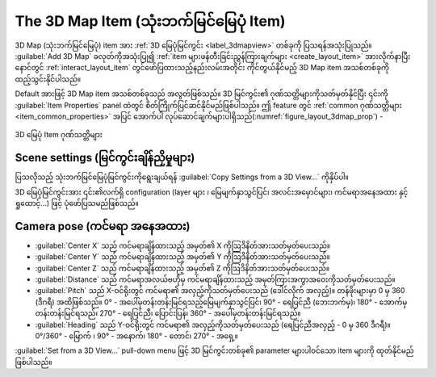 .. index:: Layout; 3D Map item
.. _layout_map3d_item:

The 3D Map Item (သုံးဘက်မြင်မြေပုံ Item)
=========================================

.. only:: html

   .. contents::
      :local:

3D Map (သုံးဘက်မြင်မြေပုံ) item အား :ref:`3D မြေပုံမြင်ကွင်း <label_3dmapview>` တစ်ခုကို ပြသရန်အသုံးပြုသည်။ |add3DMap| :guilabel:`Add 3D Map` ခလုတ်ကိုအသုံးပြု၍ :ref:`item များဖန်တီးခြင်းညွှန်ကြားချက်များ <create_layout_item>` အားလိုက်နာပြီး နောင်တွင်  :ref:`interact_layout_item` တွင်ဖော်ပြထားသည့်နည်းလမ်းအတိုင်း ကိုင်တွယ်နိုင်မည့် 3D Map item အသစ်တစ်ခုကိုထည့်သွင်းနိုင်ပါသည်။
 
Default အားဖြင့် 3D Map item အသစ်တစ်ခုသည် အလွတ်ဖြစ်သည်။ 3D မြင်ကွင်း၏ ဂုဏ်သတ္တိများကိုသတ်မှတ်နိုင်ပြီး ၎င်းကို :guilabel:`Item Properties` panel ထဲတွင် စိတ်ကြိုက်ပြင်ဆင်နိုင်မည်ဖြစ်ပါသည်။ ဤ feature တွင် :ref:`common ဂုဏ်သတ္တိများ <item_common_properties>` အပြင် အောက်ပါ လုပ်ဆောင်ချက်များပါရှိသည်(:numref:`figure_layout_3dmap_prop`) -
 

.. _figure_layout_3dmap_prop:

.. figure:: img/3dmap_properties.png
   :align: center
   :width: 20em

   3D မြေပုံ Item ဂုဏ်သတ္တိများ


.. _`layout_3dmap_scene_settings`:

Scene settings (မြင်ကွင်းချိန်ညှိမှုများ)
------------------------------------------

ပြသလိုသည့် သုံးဘက်မြင်မြေပုံမြင်ကွင်းကိုရွေးချယ်ရန် :guilabel:`Copy Settings from a 3D View...` ကိုနှိပ်ပါ။

3D မြေပုံမြင်ကွင်းအား ၎င်း၏လက်ရှိ configuration (layer များ ၊ မြေမျက်နှာသွင်ပြင်၊ အလင်းအမှောင်များ၊ ကင်မရာအနေအထား နှင့်ရှုထောင့်...) ဖြင့် ပုံဖော်ပြသမည်ဖြစ်သည်။


.. _`layout_3dmap_camera_pose`:

Camera pose (ကင်မရာ အနေအထား)
-----------------------------

* :guilabel:`Center X` သည် ကင်မရာချိန်ထားသည့် အမှတ်၏ X ကိုဩဒိနိတ်အားသတ်မှတ်ပေးသည်။
* :guilabel:`Center Y` သည် ကင်မရာချိန်ထားသည့် အမှတ်၏ Y ကိုဩဒိနိတ်အားသတ်မှတ်ပေးသည်။
* :guilabel:`Center Z` သည် ကင်မရာချိန်ထားသည့် အမှတ်၏ Z ကိုဩဒိနိတ်အားသတ်မှတ်ပေးသည်။
* :guilabel:`Distance` သည် ကင်မရာအလယ်ဗဟိုမှ ကင်မရာချိန်ထားသည့် အမှတ်ကြားအကွာအဝေးကိုသတ်မှတ်ပေးသည်။
* :guilabel:`Pitch` သည် X-ဝင်ရိုးတွင် ကင်မရာ၏ အလှည့်ကိုသတ်မှတ်ပေးသည် (ဒေါင်လိုက် အလှည့်)။ တန်ဖိုးများမှာ 0 မှ 360 (ဒီဂရီ) အထိဖြစ်သည်။ 0° - အပေါ်မှတန်းတန်းမြင်ရသည့်မြေမျက်နှာသွင်ပြင်၊ 90° - ရေပြင်ညီ (ဘေးဘက်မှ)၊ 180° - အောက်မှတန်းတန်းမြင်ရသည်၊ 270° - ရေပြင်ညီ၊ ပြောင်းပြန်၊ 360° - အပေါ်မှတန်းတန်းမြင်ရသည်။
* :guilabel:`Heading` သည် Y-ဝင်ရိုးတွင် ကင်မရာ၏ အလှည့်ကိုသတ်မှတ်ပေးသည် (ရေပြင်ညီအလှည့် - 0 မှ 360 ဒီဂရီ)။ 0°/360° - မြောက် ၊ 90° - အနောက်၊ 180° - တောင်၊ 270° - အရှေ့။

:guilabel:`Set from a 3D View...` pull-down menu ဖြင့် 3D မြင်ကွင်းတစ်ခု၏ parameter များပါဝင်သော item များကို ထုတ်နိုင်မည်ဖြစ်ပါသည်။


.. Substitutions definitions - AVOID EDITING PAST THIS LINE
   This will be automatically updated by the find_set_subst.py script.
   If you need to create a new substitution manually,
   please add it also to the substitutions.txt file in the
   source folder.

.. |add3DMap| image:: /static/common/mActionAdd3DMap.png
   :width: 1.5em
